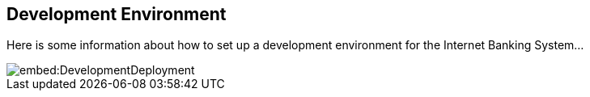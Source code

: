 == Development Environment

Here is some information about how to set up a development environment for the Internet Banking System...

image::embed:DevelopmentDeployment[]